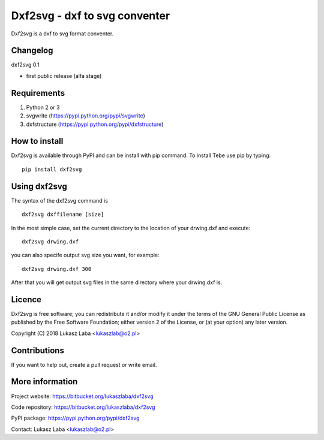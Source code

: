 ================================ 
Dxf2svg - dxf to svg conventer
================================
Dxf2svg is a dxf to svg format conventer.

Changelog
---------

dxf2svg 0.1

- first public release (alfa stage)

Requirements
------------
1. Python 2 or 3
#. svgwrite (https://pypi.python.org/pypi/svgwrite)
#. dxfstructure (https://pypi.python.org/pypi/dxfstructure)

How to install
--------------
Dxf2svg is available through PyPI and can be install with pip command. To install Tebe use pip by typing::

  pip install dxf2svg

Using dxf2svg
-------------
The syntax of the dxf2svg command is ::

  dxf2svg dxffilename [size]

In the most simple case, set the current directory to the location of your drwing.dxf and execute::

  dxf2svg drwing.dxf

you can also specife output svg size you want, for example::

  dxf2svg drwing.dxf 300

After that you will get output svg files in the same directory where your drwing.dxf is.

Licence
-------
Dxf2svg is free software; you can redistribute it and/or modify it under the terms of the GNU General Public License as published by the Free Software Foundation; either version 2 of the License, or (at your option) any later version.

Copyright (C) 2018 Lukasz Laba <lukaszlab@o2.pl>

Contributions
-------------
If you want to help out, create a pull request or write email.

More information
----------------
Project website: https://bitbucket.org/lukaszlaba/dxf2svg

Code repository: https://bitbucket.org/lukaszlaba/dxf2svg

PyPI package: https://pypi.python.org/pypi/dxf2svg

Contact: Lukasz Laba <lukaszlab@o2.pl>